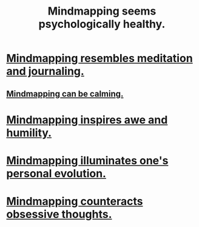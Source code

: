 :PROPERTIES:
:ID:       65f7223e-3193-4b1a-8681-eac83ccbdd76
:END:
#+title: Mindmapping seems psychologically healthy.
* [[https://github.com/JeffreyBenjaminBrown/public_notes_with_github-navigable_links/blob/master/knowledge_graphs_and_or_meditation.org][Mindmapping resembles meditation and journaling.]]
** [[https://github.com/JeffreyBenjaminBrown/public_notes_with_github-navigable_links/blob/master/maybe_mapping_knowledge_helps_me_regain_sleepiness.org][Mindmapping can be calming.]]
* [[https://github.com/JeffreyBenjaminBrown/public_notes_with_github-navigable_links/blob/master/mindmapping_inspires_awe_and_humility.org][Mindmapping inspires awe and humility.]]
* [[https://github.com/JeffreyBenjaminBrown/public_notes_with_github-navigable_links/blob/master/mindmapping_illuminates_one_s_personal_evolution.org][Mindmapping illuminates one's personal evolution.]]
* [[https://github.com/JeffreyBenjaminBrown/public_notes_with_github-navigable_links/blob/master/mapping_knowledge_seems_like_a_great_antidote_for_obsessive_thoughts.org][Mindmapping counteracts obsessive thoughts.]]
